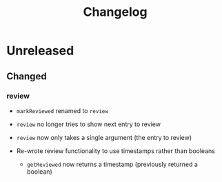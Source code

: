 #+TITLE: Changelog

* Unreleased

** Changed

*** review

+ ~markReviewed~ renamed to ~review~

+ ~review~ no longer tries to show next entry to review

+ ~review~ now only takes a single argument (the entry
  to review)

+ Re-wrote review functionality to use timestamps rather than
  booleans

  + ~getReviewed~ now returns a timestamp (previously returned
    a boolean)
